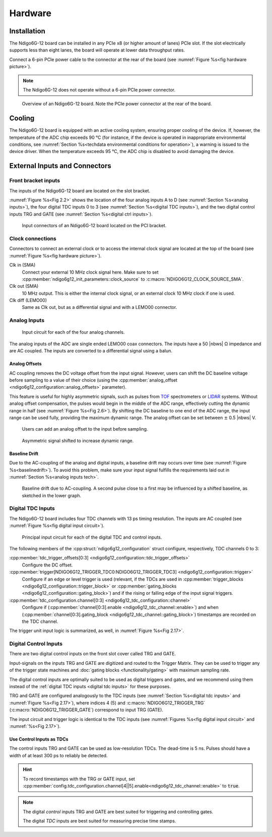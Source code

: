 Hardware
========

Installation
------------

The Ndigo6G-12 board can be installed in any PCIe x8 (or higher
amount of lanes) PCIe slot.
If the slot electrically supports less than eight lanes, the board will operate
at lower data throughput rates.

Connect a 6-pin PCIe power cable to the connector at the rear of the board
(see :numref:`Figure %s<fig hardware picture>`).

.. note::

    The Ndigo6G-12 does not operate without a 6-pin PCIe power connector.

.. _fig hardware picture:
.. figure:: figures/Ndigo6G_periphery.jpg

    Overview of an Ndigo6G-12 board. Note the PCIe power connector at the rear
    of the board.


Cooling
-------
The Ndigo6G-12 board is equipped with an active cooling system, ensuring
proper cooling of the device. If, however, the temperature of the ADC chip
exceeds 90 °C (for instance, if the device is operated in inappropriate
environmental conditions, see
:numref:`Section %s<techdata environmental conditions for operation>`),
a warning is issued to the device driver.
When the temperature exceeds 95 °C, the ADC chip is disabled to avoid damaging
the device.

External Inputs and Connectors
------------------------------

Front bracket inputs
~~~~~~~~~~~~~~~~~~~~

The inputs of the Ndigo6G-12 board are located on the slot bracket.

:numref:`Figure %s<Fig 2.2>` shows the location of the four analog inputs A to
D (see :numref:`Section %s<analog inputs>`), the four digital TDC inputs 0 to 3 
(see :numref:`Section %s<digital TDC inputs>`), and the two digital control
inputs TRG and GATE (see :numref:`Section %s<digital ctrl inputs>`).


.. _Fig 2.2:
.. figure:: figures/Ndigo6G_connections.*
    :width: 90%

    Input connectors of an Ndigo6G-12 board located on the PCI bracket.

Clock connections
~~~~~~~~~~~~~~~~~

Connectors to connect an external clock or to access the internal clock 
signal are located at the top of the board (see
:numref:`Figure %s<fig hardware picture>`).

Clk in (SMA)
    Connect your external 10 MHz clock signal here. Make sure to set
    :cpp:member:`ndigo6g12_init_parameters::clock_source` to
    :c:macro:`NDIGO6G12_CLOCK_SOURCE_SMA`.

Clk out (SMA)
    10 MHz output. This is either the internal clock signal, or an
    external clock 10 MHz clock if one is used.


Clk diff (LEMO00)
    Same as Clk out, but as a differential signal and with a LEMO00 connector.




.. _analog inputs:

Analog Inputs
~~~~~~~~~~~~~

.. _Fig 2.4:
.. figure:: figures/InputCircuit.*
    :width: 70%

    Input circuit for each of the four analog channels.

The analog inputs of the ADC are single ended LEMO00 coax connectors.
The inputs have a 50 |nbws| Ω impedance and are AC coupled. The
inputs are converted to a differential signal using a balun.

.. _analog offsets:

Analog Offsets
^^^^^^^^^^^^^^
AC coupling removes the DC voltage offset from the input signal.
However, users can shift the DC baseline voltage before sampling to a value of
their choice (using the
:cpp:member:`analog_offset <ndigo6g12_configuration::analog_offsets>`
parameter).

This feature is useful for highly asymmetric signals, such as pulses
from `TOF <https://www.cronologic.de/applications/tof-mass-spectrometry>`_
spectrometers or `LIDAR <https://www.cronologic.de/applications/lidar>`_
systems. Without analog offset
compensation, the pulses would begin in the middle of the ADC range,
effectively cutting the dynamic range in half
(see :numref:`Figure %s<Fig 2.6>`).
By shifting the DC baseline to one end of the ADC range, the input range
can be used fully, providing the maximum dynamic range. The analog offset
can be set between :math:`\pm` 0.5 |nbws| V.


.. _Fig 2.5:
.. figure:: figures/AnalogOffset_Sine.*

   Users can add an analog offset to the input before sampling.

.. _Fig 2.6:
.. figure:: figures/AnalogOffset_Pulse.*

   Asymmetric signal shifted to increase dynamic range.


Baseline Drift
^^^^^^^^^^^^^^

Due to the AC-coupling of the analog and digital inputs, a baseline drift may
occurs over time (see :numref:`Figure %s<baselinedrift>`). To avoid this problem,
make sure your input signal fulfills the requirements laid out in
:numref:`Section %s<analog inputs tech>`.

.. _baselinedrift:

.. figure:: figures/baselinedrift.*
    :width: 50%

    Baseline drift due to AC-coupling. A second pulse close to a first may be influenced
    by a shifted baseline, as sketched in the lower graph.


.. _digital tdc inputs:

Digital TDC Inputs
~~~~~~~~~~~~~~~~~~

The Ndigo6G-12 board includes four TDC channels with 13 ps timing resolution.
The inputs are AC coupled (see :numref:`Figure %s<fig digital input circuit>`).

.. _fig digital input circuit:
.. figure:: figures/InputCircuit_TDC.*

    Principal input circuit for each of the digital TDC and control inputs.

The following members of the :cpp:struct:`ndigo6g12_configuration` struct
configure, respectively, TDC channels 0 to 3:

:cpp:member:`tdc_trigger_offsets[0:3] <ndigo6g12_configuration::tdc_trigger_offsets>`
    Configure the DC offset.

:cpp:member:`trigger[NDIGO6G12_TRIGGER_TDC0:NDIGO6G12_TRIGGER_TDC3] <ndigo6g12_configuration::trigger>`
    Configure if an edge or level trigger is used (relevant, if the TDCs are used in
    :cpp:member:`trigger_blocks <ndigo6g12_configuration::trigger_block>` or
    :cpp:member:`gating_blocks <ndigo6g12_configuration::gating_block>`)
    and if the rising or falling edge of the input signal triggers.

:cpp:member:`tdc_configuration.channel[0:3] <ndigo6g12_tdc_configuration::channel>`
    Configure if
    (:cpp:member:`channel[0:3].enable <ndigo6g12_tdc_channel::enable>`)
    and when
    (:cpp:member:`channel[0:3].gating_block <ndigo6g12_tdc_channel::gating_block>`)
    timestamps are recorded on the TDC channel.

The trigger unit input logic is summarized, as well, in
:numref:`Figure %s<Fig 2.17>`.

.. _digital ctrl inputs:

Digital Control Inputs
~~~~~~~~~~~~~~~~~~~~~~
There are two digital control inputs on the front slot cover called
TRG and GATE.

Input-signals on the inputs TRG and GATE are digitized and routed to the 
Trigger Matrix. They can be used to trigger any of the trigger state machines 
and :doc:`gating blocks <functionality/gating>` with maximum sampling rate.

The digital control inputs are optimally suited to be used as digital triggers 
and gates, and we recommend using them instead of the
:ref:`digital TDC inputs <digital tdc inputs>` for these purposes.

TRG and GATE are configured analogously to the TDC inputs (see
:numref:`Section %s<digital tdc inputs>` and
:numref:`Figure %s<Fig 2.17>`), where indices 4 (5) and
:c:macro:`NDIGO6G12_TRIGGER_TRG` (:c:macro:`NDIGO6G12_TRIGGER_GATE`)
correspond to input TRG (GATE).

The input circuit and trigger logic is identical to the TDC inputs
(see :numref:`Figures %s<fig digital input circuit>` and
:numref:`%s<Fig 2.17>`).

Use Control Inputs as TDCs
^^^^^^^^^^^^^^^^^^^^^^^^^^
The control inputs TRG and GATE can be used as low-resolution TDCs.
The dead-time is 5 ns. Pulses should have a width of at least 300 ps to 
reliably be detected.

.. hint::

    To record timestamps with the TRG or GATE input, set
    :cpp:member:`config.tdc_configuration.channel[4||5].enable<ndigo6g12_tdc_channel::enable>`
    to :code:`true`.

.. note::

    The digital *control* inputs TRG and GATE are best suited for triggering
    and controlling gates.

    The digital *TDC* inputs are best suited for measuring precise time stamps.
